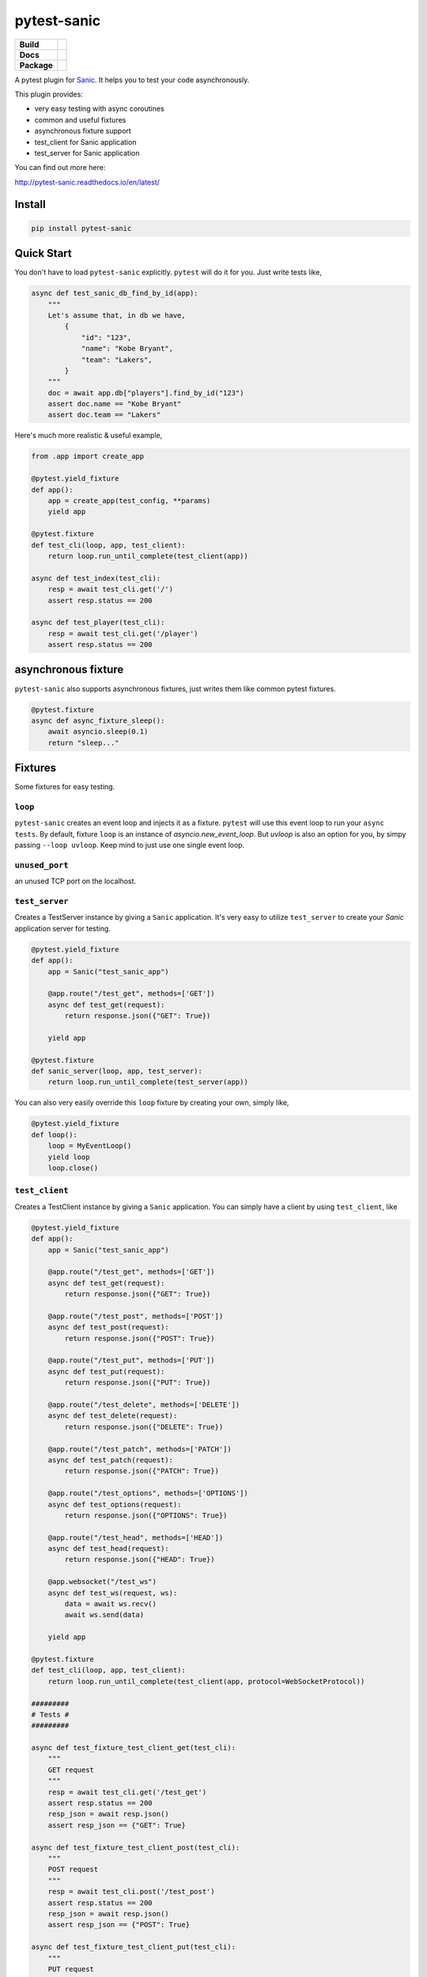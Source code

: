 pytest-sanic
============

.. start-badges

.. list-table::
    :stub-columns: 1

    * - Build
      - | |travis| |coverage|
    * - Docs
      - |docs|
    * - Package
      - | |version| |wheel| |supported-versions| |supported-implementations|

.. |travis| image:: https://travis-ci.org/yunstanford/pytest-sanic.svg?branch=master
    :alt: Travis-CI Build Status
    :target: https://travis-ci.org/yunstanford/pytest-sanic

.. |coverage| image:: https://coveralls.io/repos/github/yunstanford/pytest-sanic/badge.svg?branch=master
    :alt: coverage status
    :target: https://coveralls.io/github/yunstanford/pytest-sanic?branch=master

.. |docs| image:: https://readthedocs.org/projects/pytest-sanic/badge/?style=flat
    :target: https://readthedocs.org/projects/pytest-sanic
    :alt: Documentation Status

.. |version| image:: https://img.shields.io/pypi/v/pytest-sanic.svg
    :alt: PyPI Package latest release
    :target: https://pypi.python.org/pypi/pytest-sanic

.. |wheel| image:: https://img.shields.io/pypi/wheel/pytest-sanic.svg
    :alt: PyPI Wheel
    :target: https://pypi.python.org/pypi/pytest-sanic

.. |supported-versions| image:: https://img.shields.io/pypi/pyversions/pytest-sanic.svg
    :alt: Supported versions
    :target: https://pypi.python.org/pypi/pytest-sanic

.. |supported-implementations| image:: https://img.shields.io/pypi/implementation/pytest-sanic.svg
    :alt: Supported implementations
    :target: https://pypi.python.org/pypi/pytest-sanic

.. end-badges

A pytest plugin for `Sanic <http://sanic.readthedocs.io/en/latest/>`_. It helps you to test your code asynchronously.

This plugin provides:

* very easy testing with async coroutines
* common and useful fixtures
* asynchronous fixture support
* test_client for Sanic application
* test_server for Sanic application


You can find out more here:

http://pytest-sanic.readthedocs.io/en/latest/


-------
Install
-------

.. code::

    pip install pytest-sanic


-----------
Quick Start
-----------

You don't have to load ``pytest-sanic`` explicitly. ``pytest`` will do it for you. Just write tests like,

.. code-block:: python

    async def test_sanic_db_find_by_id(app):
        """
        Let's assume that, in db we have,
            {
                "id": "123",
                "name": "Kobe Bryant",
                "team": "Lakers",
            }
        """
        doc = await app.db["players"].find_by_id("123")
        assert doc.name == "Kobe Bryant"
        assert doc.team == "Lakers"


Here's much more realistic & useful example,

.. code-block:: python

    from .app import create_app

    @pytest.yield_fixture
    def app():
        app = create_app(test_config, **params)
        yield app

    @pytest.fixture
    def test_cli(loop, app, test_client):
        return loop.run_until_complete(test_client(app))

    async def test_index(test_cli):
        resp = await test_cli.get('/')
        assert resp.status == 200

    async def test_player(test_cli):
        resp = await test_cli.get('/player')
        assert resp.status == 200


--------------------
asynchronous fixture
--------------------

``pytest-sanic`` also supports asynchronous fixtures, just writes them like common pytest fixtures.

.. code-block:: python

    @pytest.fixture
    async def async_fixture_sleep():
        await asyncio.sleep(0.1)
        return "sleep..."


--------
Fixtures
--------

Some fixtures for easy testing.

``loop``
~~~~~~~~

``pytest-sanic`` creates an event loop and injects it as a fixture. ``pytest`` will use this event loop to run your ``async tests``.
By default, fixture ``loop`` is an instance of `asyncio.new_event_loop`. But `uvloop` is also an option for you, by simpy passing
``--loop uvloop``. Keep mind to just use one single event loop.


``unused_port``
~~~~~~~~~~~~~~

an unused TCP port on the localhost.


``test_server``
~~~~~~~~~~~~~~

Creates a TestServer instance by giving a ``Sanic`` application. It's very easy to utilize ``test_server`` to create your `Sanic`
application server for testing.

.. code-block:: python

    @pytest.yield_fixture
    def app():
        app = Sanic("test_sanic_app")

        @app.route("/test_get", methods=['GET'])
        async def test_get(request):
            return response.json({"GET": True})

        yield app

    @pytest.fixture
    def sanic_server(loop, app, test_server):
        return loop.run_until_complete(test_server(app))

You can also very easily override this ``loop`` fixture by creating your own, simply like,

.. code-block:: python

    @pytest.yield_fixture
    def loop():
        loop = MyEventLoop()
        yield loop
        loop.close()


``test_client``
~~~~~~~~~~~~~~

Creates a TestClient instance by giving a ``Sanic`` application. You can simply have a client by using ``test_client``, like

.. code-block:: python

    @pytest.yield_fixture
    def app():
        app = Sanic("test_sanic_app")

        @app.route("/test_get", methods=['GET'])
        async def test_get(request):
            return response.json({"GET": True})

        @app.route("/test_post", methods=['POST'])
        async def test_post(request):
            return response.json({"POST": True})

        @app.route("/test_put", methods=['PUT'])
        async def test_put(request):
            return response.json({"PUT": True})

        @app.route("/test_delete", methods=['DELETE'])
        async def test_delete(request):
            return response.json({"DELETE": True})

        @app.route("/test_patch", methods=['PATCH'])
        async def test_patch(request):
            return response.json({"PATCH": True})

        @app.route("/test_options", methods=['OPTIONS'])
        async def test_options(request):
            return response.json({"OPTIONS": True})

        @app.route("/test_head", methods=['HEAD'])
        async def test_head(request):
            return response.json({"HEAD": True})

        @app.websocket("/test_ws")
        async def test_ws(request, ws):
            data = await ws.recv()
            await ws.send(data)

        yield app

    @pytest.fixture
    def test_cli(loop, app, test_client):
        return loop.run_until_complete(test_client(app, protocol=WebSocketProtocol))

    #########
    # Tests #
    #########

    async def test_fixture_test_client_get(test_cli):
        """
        GET request
        """
        resp = await test_cli.get('/test_get')
        assert resp.status == 200
        resp_json = await resp.json()
        assert resp_json == {"GET": True}

    async def test_fixture_test_client_post(test_cli):
        """
        POST request
        """
        resp = await test_cli.post('/test_post')
        assert resp.status == 200
        resp_json = await resp.json()
        assert resp_json == {"POST": True}

    async def test_fixture_test_client_put(test_cli):
        """
        PUT request
        """
        resp = await test_cli.put('/test_put')
        assert resp.status == 200
        resp_json = await resp.json()
        assert resp_json == {"PUT": True}

    async def test_fixture_test_client_delete(test_cli):
        """
        DELETE request
        """
        resp = await test_cli.delete('/test_delete')
        assert resp.status == 200
        resp_json = await resp.json()
        assert resp_json == {"DELETE": True}

    async def test_fixture_test_client_patch(test_cli):
        """
        PATCH request
        """
        resp = await test_cli.patch('/test_patch')
        assert resp.status == 200
        resp_json = await resp.json()
        assert resp_json == {"PATCH": True}

    async def test_fixture_test_client_options(test_cli):
        """
        OPTIONS request
        """
        resp = await test_cli.options('/test_options')
        assert resp.status == 200
        resp_json = await resp.json()
        assert resp_json == {"OPTIONS": True}

    async def test_fixture_test_client_head(test_cli):
        """
        HEAD request
        """
        resp = await test_cli.head('/test_head')
        assert resp.status == 200
        resp_json = await resp.json()
        # HEAD should not have body
        assert resp_json is None

    async def test_fixture_test_client_ws(test_cli):
        """
        Websockets
        """
        ws_conn = await test_cli.ws_connect('/test_ws')
        data = 'hello world!'
        await ws_conn.send_str(data)
        msg = await ws_conn.receive()
        assert msg.data == data
        await ws_conn.close()


small notes:

``test_cli.ws_connect`` does not work in ``sanic.__version__ <= '0.5.4'``, because of a Sanic bug, but it
has been fixed in master branch. And ``websockets.__version__ >= '4.0'`` has broken websockets in ``sanic.__version__ <= '0.6.0'``, but it has been fixed in `master <https://github.com/channelcat/sanic/commit/bca1e084116335fd939c2ee226070f0428cd5de8>`_.


----
Tips
----

* `Blueprints Testing <https://github.com/yunstanford/pytest-sanic/issues/3>`_
* ``test_cli.ws_connect`` does not work in ``sanic.__version__ <= '0.5.4'``, because of a Sanic bug, but it has been fixed in master branch.
* `Importing app has loop already running <https://github.com/yunstanford/pytest-sanic/issues/1>`_ when you have `db_init` listeners.
* `Incorrect coverage report <https://github.com/pytest-dev/pytest-cov/issues/117>`_ with ``pytest-cov``, but we can have workarounds for this issue, it's a pytest loading plugin problem essentially.
* Websockets > 4.0 has broken websockets in ``sanic.__version__ <= '0.6.0'``, but it has been fixed in `master <https://github.com/channelcat/sanic/commit/bca1e084116335fd939c2ee226070f0428cd5de8>`_


Feel free to create issue if you have any question. You can also check out `closed issues <https://github.com/yunstanford/pytest-sanic/issues?q=is%3Aclosed>`_


-----------
Development
-----------

``pytest-sanic`` accepts contributions on GitHub, in the form of issues or pull requests.


Run unit tests.

.. code::

    ./uranium test


---------
Reference
---------

Some useful pytest plugins:

* `pytest-tornado <https://github.com/eugeniy/pytest-tornado>`_
* `pytest-asyncio <https://github.com/pytest-dev/pytest-asyncio>`_
* `pytest-aiohttp <https://github.com/aio-libs/pytest-aiohttp>`_
